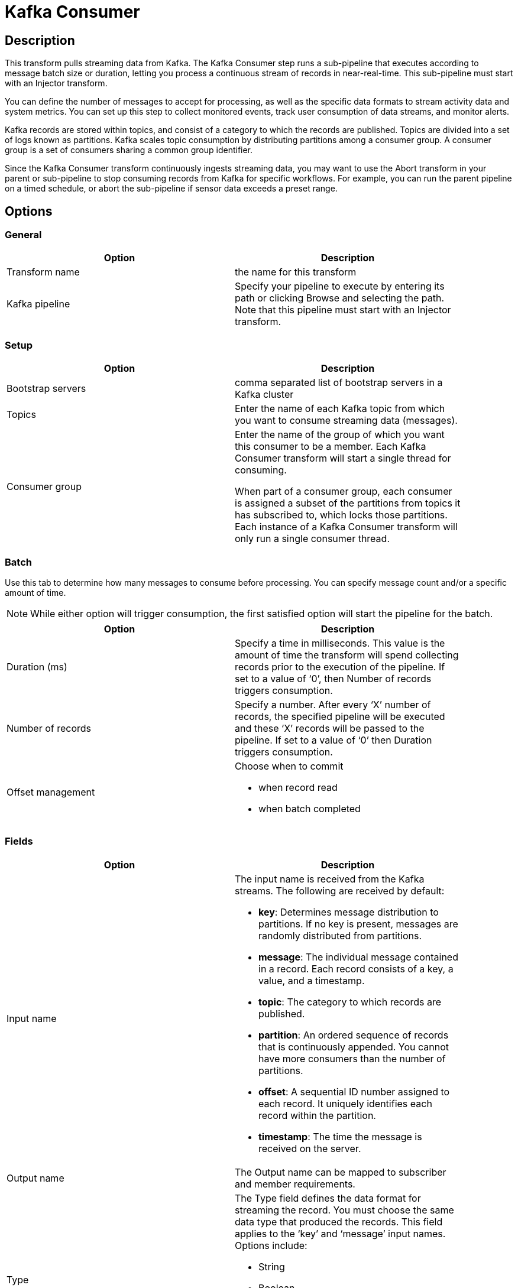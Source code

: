 ////
Licensed to the Apache Software Foundation (ASF) under one
or more contributor license agreements.  See the NOTICE file
distributed with this work for additional information
regarding copyright ownership.  The ASF licenses this file
to you under the Apache License, Version 2.0 (the
"License"); you may not use this file except in compliance
with the License.  You may obtain a copy of the License at
  http://www.apache.org/licenses/LICENSE-2.0
Unless required by applicable law or agreed to in writing,
software distributed under the License is distributed on an
"AS IS" BASIS, WITHOUT WARRANTIES OR CONDITIONS OF ANY
KIND, either express or implied.  See the License for the
specific language governing permissions and limitations
under the License.
////
:documentationPath: /pipeline/transforms/
:language: en_US

= Kafka Consumer

== Description

This transform pulls streaming data from Kafka. The Kafka Consumer step runs a sub-pipeline that executes according to message batch size or duration, letting you process a continuous stream of records in near-real-time. This sub-pipeline must start with an Injector transform.

You can define the number of messages to accept for processing, as well as the specific data formats to stream activity data and system metrics. You can set up this step to collect monitored events, track user consumption of data streams, and monitor alerts.

Kafka records are stored within topics, and consist of a category to which the records are published. Topics are divided into a set of logs known as partitions. Kafka scales topic consumption by distributing partitions among a consumer group. A consumer group is a set of consumers sharing a common group identifier.

Since the Kafka Consumer transform continuously ingests streaming data, you may want to use the Abort transform in your parent or sub-pipeline to stop consuming records from Kafka for specific workflows. For example, you can run the parent pipeline on a timed schedule, or abort the sub-pipeline if sensor data exceeds a preset range.

== Options

=== General

[width="90%", options="header"]
|===
|Option|Description
|Transform name|the name for this transform
|Kafka pipeline
|Specify your pipeline to execute by entering its path or clicking Browse and selecting the path. Note that this pipeline must start with an Injector transform.
|===

=== Setup

[width="90%", options="header"]
|===
|Option|Description
|Bootstrap servers|comma separated list of bootstrap servers in a Kafka cluster
|Topics|Enter the name of each Kafka topic from which you want to consume streaming data (messages).
|Consumer group|Enter the name of the group of which you want this consumer to be a member.  Each Kafka Consumer transform will start a single thread for consuming.

When part of a consumer group, each consumer is assigned a subset of the partitions from topics it has subscribed to, which locks those partitions.  Each instance of a Kafka Consumer transform will only run a single consumer thread.
|===

=== Batch

Use this tab to determine how many messages to consume before processing. You can specify message count and/or a specific amount of time.

NOTE: While either option will trigger consumption, the first satisfied option will start the pipeline for the batch.

[width="90%", options="header"]
|===
|Option|Description
|Duration (ms)|Specify a time in milliseconds. This value is the amount of time the transform will spend collecting records prior to the execution of the pipeline. If set to a value of ‘0’, then Number of records triggers consumption.
|Number of records|Specify a number. After every ‘X’ number of records, the specified pipeline will be executed and these ‘X’ records will be passed to the pipeline. If set to a value of ‘0’ then Duration triggers consumption.
|Offset management a|Choose when to commit

* when record read
* when batch completed

|===

=== Fields

[width="90%", options="header"]
|===
|Option|Description
|Input name a|The input name is received from the Kafka streams. The following are received by default:

* **key**: Determines message distribution to partitions. If no key is present, messages are randomly distributed from partitions.
* **message**: The individual message contained in a record. Each record consists of a key, a value, and a timestamp.
* **topic**: The category to which records are published.
* **partition**: An ordered sequence of records that is continuously appended. You cannot have more consumers than the number of partitions.
* **offset**: A sequential ID number assigned to each record. It uniquely identifies each record within the partition.
* **timestamp**: The time the message is received on the server.

|Output name|The Output name can be mapped to subscriber and member requirements.
|Type a|The Type field defines the data format for streaming the record. You must choose the same data type that produced the records. This field applies to the ‘key’ and ‘message’ input names. Options include:

* String
* Boolean
* Number
* Integer
* Binary

|===

== Result fields

Return fields from a transform in the sub pipeline for further processing in this pipeline.

=== Options

Use this tab to configure the property formats of the Kafka consumer broker sources.  A few of the most common property formats have been included for your convenience. You can enter any desired Kafka property. For further information on these input names, see the Apache Kafka documentation site: https://kafka.apache.org/documentation/.

The options that are included by default are:

[width="90%", options="header"]
|===
|NName|Value
|auto.offset.reset|latest
|ssl.key.password|
|ssl.keystore.location|
|ssl.keystore.password|
|ssl.truststore.location|
|ssl.truststore.password|
|===
